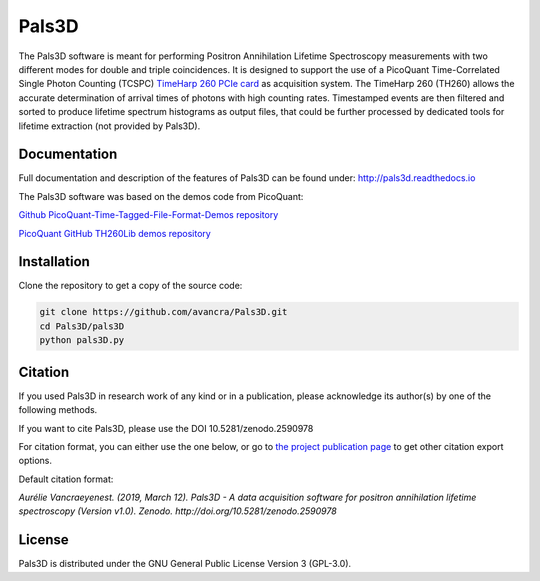 ===============================================
Pals3D
===============================================
|zenodo-doi| |rtd-status| 

.. |zenodo-doi| image:: https://zenodo.org/badge/DOI/10.5281/zenodo.2590978.svg
    :target: https://doi.org/10.5281/zenodo.2590978
    :alt: DOI
    
.. |rtd-status| image::  https://readthedocs.org/projects/pals3d/badge/?version=latest
    :target: https://pals3d.readthedocs.io/en/latest/?badge=latest
    :alt: Documentation Status

The Pals3D software is meant for performing Positron Annihilation Lifetime Spectroscopy measurements with two different modes for double and triple coincidences. It is designed to support the use of a PicoQuant Time-Correlated Single Photon Counting (TCSPC) `TimeHarp 260 PCIe card <https://www.picoquant.com/products/category/tcspc-and-time-tagging-modules/timeharp-260-tcspc-and-mcs-board-with-pcie-interface>`_ as acquisition system. The TimeHarp 260 (TH260) allows the accurate determination of arrival times of photons with high counting rates. Timestamped events are then filtered and sorted to produce lifetime spectrum histograms as output files, that could be further processed by dedicated tools for lifetime extraction (not provided by Pals3D).

Documentation
=============

Full documentation and description of the features of Pals3D can be found under: http://pals3d.readthedocs.io

The Pals3D software was based on the demos code from PicoQuant:

`Github PicoQuant-Time-Tagged-File-Format-Demos repository <https://github.com/PicoQuant/PicoQuant-Time-Tagged-File-Format-Demos>`_

`PicoQuant GitHub TH260Lib demos repository <https://github.com/PicoQuant/TH260-Demos>`_

Installation
============

Clone the repository to get a copy of the source code:

.. code-block:: bash

    git clone https://github.com/avancra/Pals3D.git
    cd Pals3D/pals3D
    python pals3D.py

Citation
========

If you used Pals3D in research work of any kind or in a publication, please acknowledge its author(s) by one of the following methods.

If you want to cite Pals3D, please use the DOI 10.5281/zenodo.2590978

For citation format, you can either use the one below, or go to `the project publication page <https://doi.org/10.5281/zenodo.2590978>`_ to get other citation export options.

Default citation format:

*Aurélie Vancraeyenest. (2019, March 12). Pals3D - A data acquisition software for positron annihilation lifetime spectroscopy (Version v1.0). Zenodo. http://doi.org/10.5281/zenodo.2590978*





License
============

Pals3D is distributed under the GNU General Public License Version 3 (GPL-3.0).
